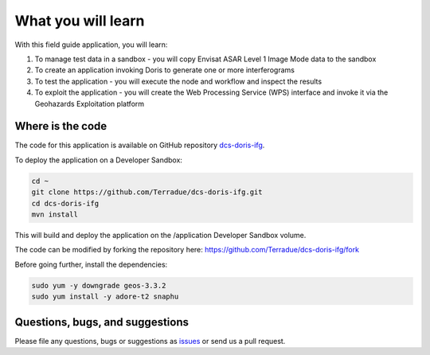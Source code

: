 What you will learn
===================

With this field guide application, you will learn:

1. To manage test data in a sandbox - you will copy Envisat ASAR Level 1 Image Mode data to the sandbox
2. To create an application invoking Doris to generate one or more interferograms 
3. To test the application - you will execute the node and workflow and inspect the results
4. To exploit the application - you will create the Web Processing Service (WPS) interface and invoke it via the Geohazards Exploitation platform

Where is the code
+++++++++++++++++

The code for this application is available on GitHub repository `dcs-doris-ifg <https://github.com/Terradue/dcs-doris-ifg>`_.

To deploy the application on a Developer Sandbox:

.. code-block:: console

  cd ~
  git clone https://github.com/Terradue/dcs-doris-ifg.git
  cd dcs-doris-ifg
  mvn install
  
This will build and deploy the application on the /application Developer Sandbox volume.

The code can be modified by forking the repository here: `<https://github.com/Terradue/dcs-doris-ifg/fork>`_

Before going further, install the dependencies:

.. code-block:: console

  sudo yum -y downgrade geos-3.3.2
  sudo yum install -y adore-t2 snaphu  

Questions, bugs, and suggestions
++++++++++++++++++++++++++++++++

Please file any questions, bugs or suggestions as `issues <https://github.com/Terradue/dcs-doris-ifg/issues/new>`_ or send us a pull request.
